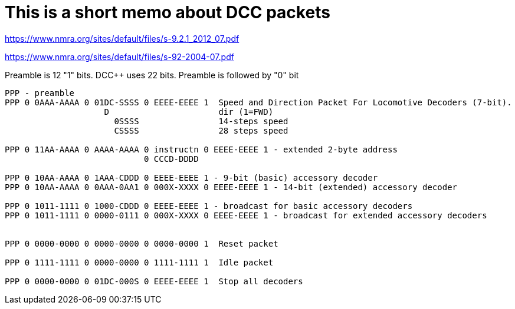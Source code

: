 # This is a short memo about DCC packets

https://www.nmra.org/sites/default/files/s-9.2.1_2012_07.pdf

https://www.nmra.org/sites/default/files/s-92-2004-07.pdf

Preamble is 12 "1" bits. DCC++ uses 22 bits. Preamble is followed by "0" bit

```
PPP - preamble
PPP 0 0AAA-AAAA 0 01DC-SSSS 0 EEEE-EEEE 1  Speed and Direction Packet For Locomotive Decoders (7-bit). 
                    D                      dir (1=FWD)
                      0SSSS                14-steps speed
                      CSSSS                28 steps speed

PPP 0 11AA-AAAA 0 AAAA-AAAA 0 instructn 0 EEEE-EEEE 1 - extended 2-byte address
                            0 CCCD-DDDD  

PPP 0 10AA-AAAA 0 1AAA-CDDD 0 EEEE-EEEE 1 - 9-bit (basic) accessory decoder
PPP 0 10AA-AAAA 0 0AAA-0AA1 0 000X-XXXX 0 EEEE-EEEE 1 - 14-bit (extended) accessory decoder

PPP 0 1011-1111 0 1000-CDDD 0 EEEE-EEEE 1 - broadcast for basic accessory decoders
PPP 0 1011-1111 0 0000-0111 0 000X-XXXX 0 EEEE-EEEE 1 - broadcast for extended accessory decoders


PPP 0 0000-0000 0 0000-0000 0 0000-0000 1  Reset packet

PPP 0 1111-1111 0 0000-0000 0 1111-1111 1  Idle packet

PPP 0 0000-0000 0 01DC-000S 0 EEEE-EEEE 1  Stop all decoders


```

